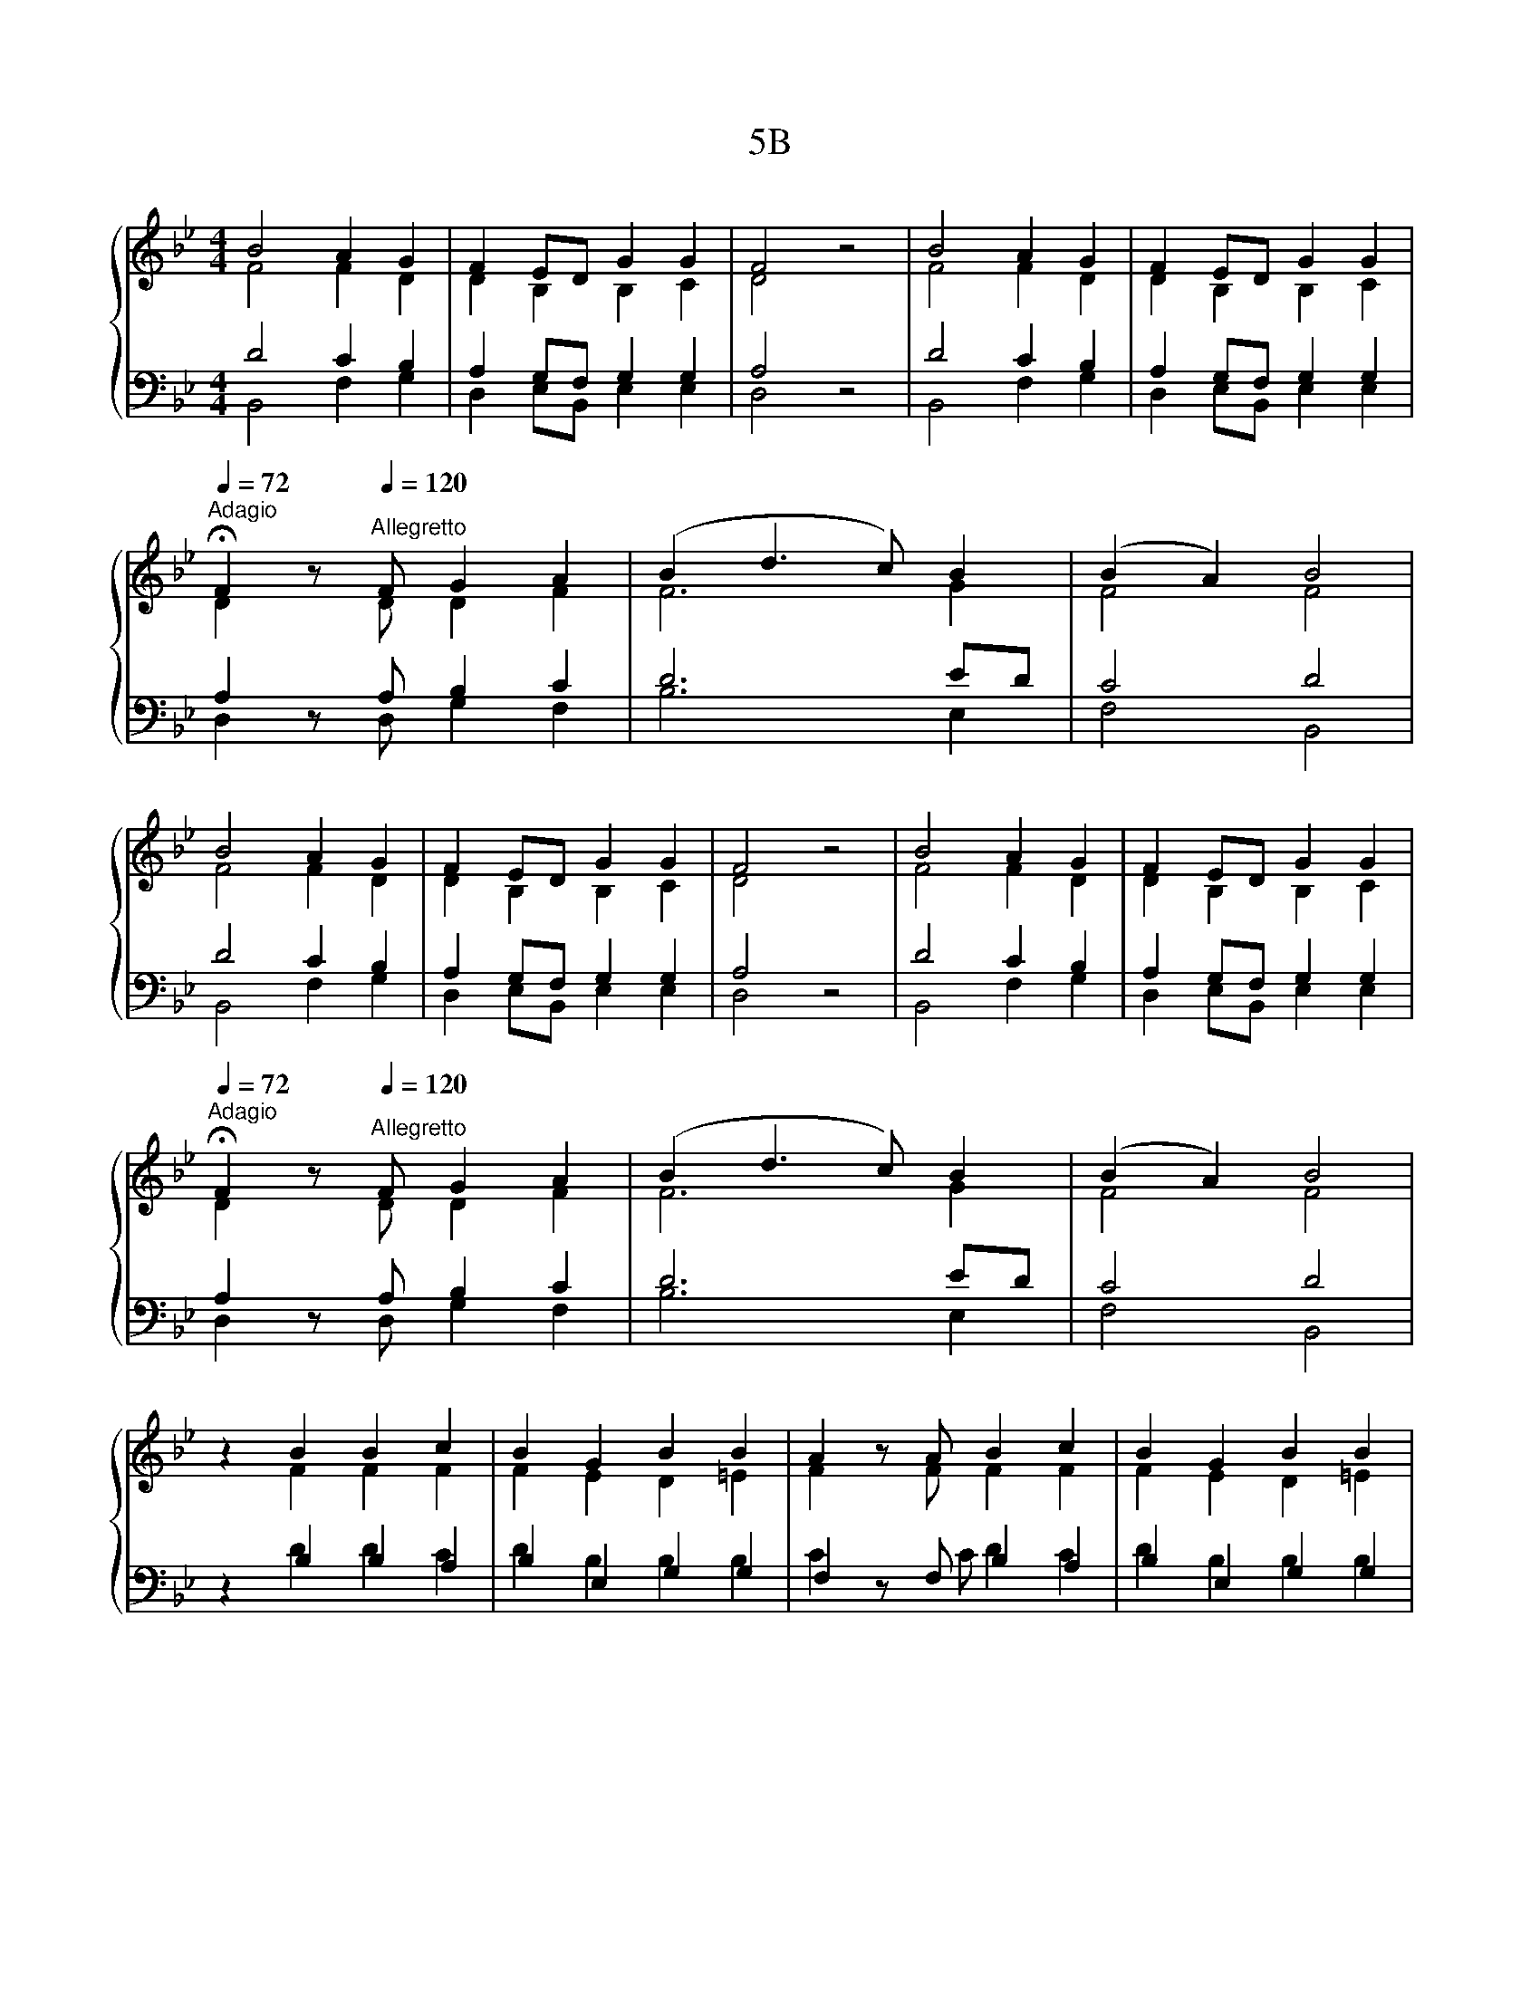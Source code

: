 X:1
T:5B
%%score { ( 1 2 ) | ( 3 4 5 ) }
L:1/8
M:4/4
K:Bb
V:1 treble 
V:2 treble 
V:3 bass 
V:4 bass 
V:5 bass 
V:1
 B4 A2 G2 | F2 ED G2 G2 | F4 z4 | B4 A2 G2 | F2 ED G2 G2 | %5
[Q:1/4=72]"^Adagio" !fermata!F2 z[Q:1/4=120]"^Allegretto" F G2 A2 | (B2 d3 c) B2 | (B2 A2) B4 | %8
 B4 A2 G2 | F2 ED G2 G2 | F4 z4 | B4 A2 G2 | F2 ED G2 G2 | %13
[Q:1/4=72]"^Adagio" !fermata!F2 z[Q:1/4=120]"^Allegretto" F G2 A2 | (B2 d3 c) B2 | (B2 A2) B4 | %16
 z2 B2 B2 c2 | B2 G2 B2 B2 | A2 z A B2 c2 | B2 G2 B2 B2 | %20
[Q:1/4=72]"^Adagio" !fermata!A4[Q:1/4=120]"^Allegretto" B2 dd | %21
 cBBA[Q:1/4=72]"^Adagio" !fermata!B2[Q:1/4=120]"^Allegretto" A2 | B6 A2 | G2 F2 F2 =E2 | F8 | %25
 z4 d4 | c4 B4 | A2 d2 e2 c2 | B2 c2 B2 A2 | B2 z B B2 B2 | d2 B2 B2 A2 | B8 |] %32
V:2
 F4 F2 D2 | D2 B,2 B,2 C2 | D4 z4 | F4 F2 D2 | D2 B,2 B,2 C2 | D2 z D D2 F2 | F6 G2 | F4 F4 | %8
 F4 F2 D2 | D2 B,2 B,2 C2 | D4 z4 | F4 F2 D2 | D2 B,2 B,2 C2 | D2 z D D2 F2 | F6 G2 | F4 F4 | %16
 z2 F2 F2 F2 | F2 E2 D2 =E2 | F2 z F F2 F2 | F2 E2 D2 =E2 | F4 F2 BB | GFGF F2 F2 | F6 F2 | %23
 E2 D2 D2 C2 | C8 | z4 F4 | F6 =E2 | F2 F2 G2 F2 | D2 G2 F2 F2 | F2 z F G2 F2 | E2 F2 C2 C2 | D8 |] %32
V:3
 D4 C2 B,2 | A,2 G,F, G,2 G,2 | A,4 z4 | D4 C2 B,2 | A,2 G,F, G,2 G,2 | A,2 z A, B,2 C2 | D6 ED | %7
 C4 D4 | D4 C2 B,2 | A,2 G,F, G,2 G,2 | A,4 z4 | D4 C2 B,2 | A,2 G,F, G,2 G,2 | A,2 z A, B,2 C2 | %14
 D6 ED | C4 D4 | x8 | x8 | x8 | x8 | x8 | z8 | x8 | x8 | x8 | x8 | x8 | x8 | x8 | x8 | x8 | x8 |] %32
V:4
 B,,4 F,2 G,2 | D,2 E,B,, E,2 E,2 | D,4 z4 | B,,4 F,2 G,2 | D,2 E,B,, E,2 E,2 | D,2 z D, G,2 F,2 | %6
 B,6 E,2 | F,4 B,,4 | B,,4 F,2 G,2 | D,2 E,B,, E,2 E,2 | D,4 z4 | B,,4 F,2 G,2 | %12
 D,2 E,B,, E,2 E,2 | D,2 z D, G,2 F,2 | B,6 E,2 | F,4 B,,4 | z2 B,2 B,2 A,2 | B,2 E,2 G,2 G,2 | %18
 F,2 z F, B,2 A,2 | B,2 E,2 G,2 G,2 | F,4 B,2 B,B,, | C,D,E,F, B,,2 F,2 | B,,6 F,2 | %23
 C,2 D,2 B,,2 C,2 | F,,8 | z4 B,,4 | F,4 G,4 | F,2 B,2 E,2 F,2 | G,2 C,2 D,E, F,2 | %29
 B,,2 z B,, E,2 D,2 | C,2 D,2 E,2 F,2 | B,,8 |] %32
V:5
 x8 | x8 | x8 | x8 | x8 | x8 | x8 | x8 | x8 | x8 | x8 | x8 | x8 | x8 | x8 | x8 | z2 D2 D2 C2 | %17
 D2 B,2 B,2 B,2 | C2 z C D2 C2 | D2 B,2 B,2 B,2 | C4 E2 FF | EDCC D2 C2 | D6 C2 | C2 C2 A,2 B,2 | %24
 A,8 | z4 B,4 | A,4 B,4 | C2 B,2 B,2 A,2 | B,2 E2 D2 C2 | D2 z D B,2 B,2 | G,A, B,2 G,2 F,2 | %31
 F,8 |] %32

